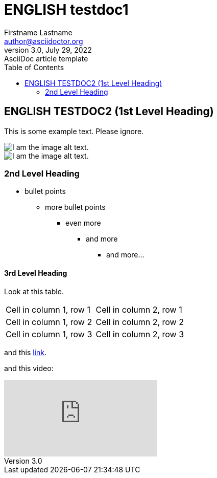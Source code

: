 = ENGLISH testdoc1
Firstname Lastname <author@asciidoctor.org>
3.0, July 29, 2022: AsciiDoc article template
:toc:
:icons: font
:url-quickref: https://docs.asciidoctor.org/asciidoc/latest/syntax-quick-reference/
ifndef::imagesdir[:imagesdir: ../images]

== ENGLISH TESTDOC2 (1st Level Heading)

This is some example text. Please ignore.

image::testdoc2/2.png[I am the image alt text.]
image::testdocshared/share.jpg[I am the image alt text.]

=== 2nd Level Heading

* bullet points
** more bullet points
*** even more
**** and more
***** and more...

==== 3rd Level Heading
Look at this table.
[cols="1,1"]
|===
|Cell in column 1, row 1
|Cell in column 2, row 1

|Cell in column 1, row 2
|Cell in column 2, row 2

|Cell in column 1, row 3
|Cell in column 2, row 3
|===

and this https://www.google.com/[link].

and this video:

video::Y9chepoB7QM[youtube]
